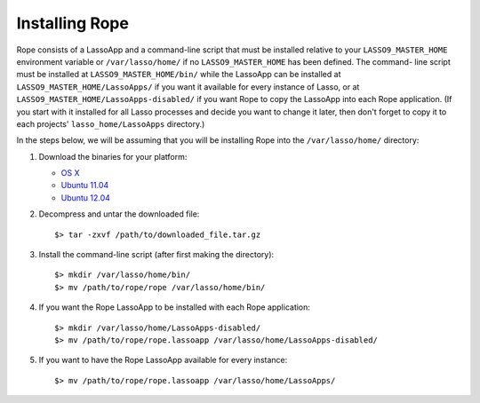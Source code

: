 Installing Rope
===============

Rope consists of a LassoApp and a command-line script that must be installed
relative to your ``LASSO9_MASTER_HOME`` environment variable or
``/var/lasso/home/`` if no ``LASSO9_MASTER_HOME`` has been defined. The command-
line script must be installed at ``LASSO9_MASTER_HOME/bin/`` while the LassoApp
can be installed at ``LASSO9_MASTER_HOME/LassoApps/`` if you want it available
for every instance of Lasso, or at ``LASSO9_MASTER_HOME/LassoApps-disabled/`` if
you want Rope to copy the LassoApp into each Rope application. (If you start
with it installed for all Lasso processes and decide you want to change it
later, then don't forget to copy it to each projects' ``lasso_home/LassoApps``
directory.)

In the steps below, we will be assuming that you will be installing Rope into
the ``/var/lasso/home/`` directory:

#. Download the binaries for your platform:

   * `OS X <http://bitbucket.org/bfad/rope/>`_
   * `Ubuntu 11.04 <http://bitbucket.org/bfad/rope/>`_
   * `Ubuntu 12.04 <http://bitbucket.org/bfad/rope/>`_

#. Decompress and untar the downloaded file::

   $> tar -zxvf /path/to/downloaded_file.tar.gz
  
#. Install the command-line script (after first making the directory)::

   $> mkdir /var/lasso/home/bin/
   $> mv /path/to/rope/rope /var/lasso/home/bin/

#. If you want the Rope LassoApp to be installed with each Rope application::

   $> mkdir /var/lasso/home/LassoApps-disabled/
   $> mv /path/to/rope/rope.lassoapp /var/lasso/home/LassoApps-disabled/

#. If you want to have the Rope LassoApp available for every instance::

   $> mv /path/to/rope/rope.lassoapp /var/lasso/home/LassoApps/